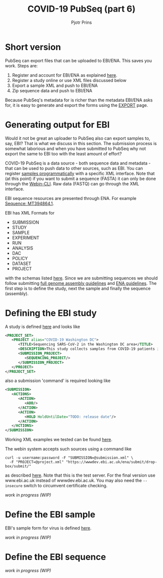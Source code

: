 #+TITLE: COVID-19 PubSeq (part 6)
#+AUTHOR: Pjotr Prins
# C-c C-e h h   publish
# C-c !         insert date (use . for active agenda, C-u C-c ! for date, C-u C-c . for time)
# C-c C-t       task rotate
# RSS_IMAGE_URL: http://xxxx.xxxx.free.fr/rss_icon.png

#+HTML_HEAD: <link rel="Blog stylesheet" type="text/css" href="blog.css" />


* Table of Contents                                                     :TOC:noexport:
 - [[#short-version][Short version]]
 - [[#generating-output-for-ebi][Generating output for EBI]]
 - [[#defining-the-ebi-study][Defining the EBI study]]
 - [[#define-the-ebi-sample][Define the EBI sample]]
 - [[#define-the-ebi-sequence][Define the EBI sequence]]

* Short version

PubSeq can export files that can be uploaded to EBI/ENA. This saves
you work. Steps are:

1. Register and account for EBI/ENA as explained [[https://ena-docs.readthedocs.io/en/latest/submit/general-guide.html][here]].
2. Register a study online or use XML files discussed below
3. Export a sample XML and push to EBI/ENA
4. Zip sequence data and push to EBI/ENA

Because PubSeq's metadata for is richer than the metadata EBI/ENA asks
for, it is easy to generate and export the forms using the [[http://covid19.genenetwork.org/export][EXPORT]]
page.

* Generating output for EBI

Would it not be great an uploader to PubSeq also can export samples
to, say, EBI? That is what we discuss in this section. The submission
process is somewhat laborious and when you have submitted to PubSeq
why not export the same to EBI too with the least amount of effort?

COVID-19 PubSeq is a data source - both sequence data and metadata -
that can be used to push data to other sources, such as EBI. You can
register [[https://ena-docs.readthedocs.io/en/latest/submit/samples/programmatic.html][samples programmatically]] with a specific XML interface.  Note
that (at this point) if you want to submit a sequence (FASTA) it can
only be done through the [[https://ena-docs.readthedocs.io/en/latest/submit/general-guide/webin-cli.html][Webin-CLI]]. Raw data (FASTQ) can go through
the XML interface.

EBI sequence resources are presented through ENA. For example
[[https://www.ebi.ac.uk/ena/browser/view/MT394864][Sequence: MT394864.1]].

EBI has XML Formats for

- SUBMISSION
- STUDY
- SAMPLE
- EXPERIMENT
- RUN
- ANALYSIS
- DAC
- POLICY
- DATASET
- PROJECT

with the schemas listed [[ftp://ftp.ebi.ac.uk/pub/databases/ena/doc/xsd/sra_1_5/][here]].  Since we are submitting sequences we
should follow submitting [[https://ena-docs.readthedocs.io/en/latest/submit/assembly.html][full genome assembly guidelines]] and
[[https://ena-docs.readthedocs.io/en/latest/submit/general-guide/programmatic.html][ENA guidelines]]. The first step is to define the study, next the sample
and finally the sequence (assembly).

* Defining the EBI study

A study is defined [[https://ena-docs.readthedocs.io/en/latest/submit/study/programmatic.html][here]] and looks like

#+BEGIN_SRC xml
<PROJECT_SET>
   <PROJECT alias="COVID-19 Washington DC">
      <TITLE>Sequencing SARS-CoV-2 in the Washington DC area</TITLE>
      <DESCRIPTION>This study collects samples from COVID-19 patients in the Washington DC area</DESCRIPTION>
      <SUBMISSION_PROJECT>
         <SEQUENCING_PROJECT/>
      </SUBMISSION_PROJECT>
   </PROJECT>
</PROJECT_SET>
#+END_SRC

also a submission 'command' is required looking like

#+BEGIN_SRC xml
<SUBMISSION>
   <ACTIONS>
      <ACTION>
         <ADD/>
      </ACTION>
      <ACTION>
         <HOLD HoldUntilDate="TODO: release date"/>
      </ACTION>
   </ACTIONS>
</SUBMISSION>

#+END_SRC

Working XML examples we tested can be found [[https://github.com/arvados/bh20-seq-resource/tree/master/scripts/submit_ebi/example][here]].

The webin system accepts such sources using a command like

: curl -u username:password -F "SUBMISSION=@submission.xml" \
:   -F "PROJECT=@project.xml" "https://wwwdev.ebi.ac.uk/ena/submit/drop-box/submit/"

as described [[https://ena-docs.readthedocs.io/en/latest/submit/study/programmatic.html#submit-the-xmls-using-curl][here]]. Note that this is the test server. For the final
version use www.ebi.ac.uk instead of wwwdev.ebi.ac.uk.  You may also
need the =--insecure= switch to circumvent certificate checking.

/work in progress (WIP)/

* Define the EBI sample

EBI's sample form for virus is defined [[https://www.ebi.ac.uk/ena/browser/view/ERC000033][here]].

/work in progress (WIP)/

* Define the EBI sequence

/work in progress (WIP)/
